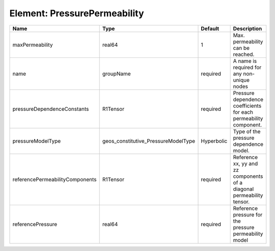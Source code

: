 Element: PressurePermeability
=============================

=============================== =================================== ========== ===================================================================== 
Name                            Type                                Default    Description                                                           
=============================== =================================== ========== ===================================================================== 
maxPermeability                 real64                              1          Max. permeability can be reached.                                     
name                            groupName                           required   A name is required for any non-unique nodes                           
pressureDependenceConstants     R1Tensor                            required   Pressure dependence coefficients for each permeability component.     
pressureModelType               geos_constitutive_PressureModelType Hyperbolic Type of the pressure dependence model.                                
referencePermeabilityComponents R1Tensor                            required   Reference xx, yy and zz components of a diagonal permeability tensor. 
referencePressure               real64                              required   Reference pressure for the pressure permeability model                
=============================== =================================== ========== ===================================================================== 


